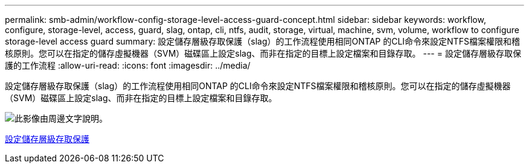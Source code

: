 ---
permalink: smb-admin/workflow-config-storage-level-access-guard-concept.html 
sidebar: sidebar 
keywords: workflow, configure, storage-level, access, guard, slag, ontap, cli, ntfs, audit, storage, virtual, machine, svm, volume, workflow to configure storage-level access guard 
summary: 設定儲存層級存取保護（slag）的工作流程使用相同ONTAP 的CLI命令來設定NTFS檔案權限和稽核原則。您可以在指定的儲存虛擬機器（SVM）磁碟區上設定slag、而非在指定的目標上設定檔案和目錄存取。 
---
= 設定儲存層級存取保護的工作流程
:allow-uri-read: 
:icons: font
:imagesdir: ../media/


[role="lead"]
設定儲存層級存取保護（slag）的工作流程使用相同ONTAP 的CLI命令來設定NTFS檔案權限和稽核原則。您可以在指定的儲存虛擬機器（SVM）磁碟區上設定slag、而非在指定的目標上設定檔案和目錄存取。

image::../media/slag-workflow-2.gif[此影像由周邊文字說明。]

xref:configure-storage-level-access-guard-task.adoc[設定儲存層級存取保護]
